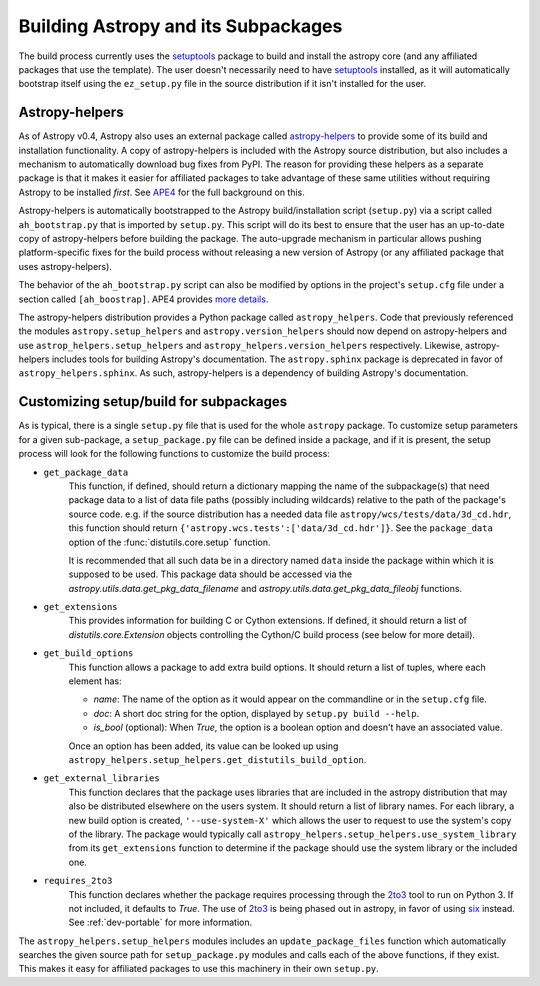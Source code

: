 ====================================
Building Astropy and its Subpackages
====================================

The build process currently uses the `setuptools
<https://bitbucket.org/pypa/setuptools>`_ package to build and install the
astropy core (and any affiliated packages that use the template).  The user
doesn't necessarily need to have `setuptools`_ installed, as it will
automatically bootstrap itself using the ``ez_setup.py`` file in the source
distribution if it isn't installed for the user.


Astropy-helpers
---------------

As of Astropy v0.4, Astropy also uses an external package called
`astropy-helpers <https://github.com/astropy/astropy-helpers>`_ to provide some
of its build and installation functionality.  A copy of astropy-helpers is
included with the Astropy source distribution, but also includes a mechanism to
automatically download bug fixes from PyPI.  The reason for providing these
helpers as a separate package is that it makes it easier for affiliated
packages to take advantage of these same utilities without requiring Astropy to
be installed *first*.  See `APE4
<https://github.com/astropy/astropy-APEs/blob/master/APE4.rst>`_ for the full
background on this.

Astropy-helpers is automatically bootstrapped to the Astropy build/installation
script (``setup.py``) via a script called ``ah_bootstrap.py`` that is imported
by ``setup.py``.  This script will do its best to ensure that the user has an
up-to-date copy of astropy-helpers before building the package.  The
auto-upgrade mechanism in particular allows pushing platform-specific fixes for
the build process without releasing a new version of Astropy (or any affiliated
package that uses astropy-helpers).

The behavior of the ``ah_bootstrap.py`` script can also be modified by options
in the project's ``setup.cfg`` file under a section called ``[ah_boostrap]``.
APE4 provides `more details
<https://github.com/astropy/astropy-APEs/blob/master/APE4.rst#astropy_helpers-bootstrap-script>`_.

The astropy-helpers distribution provides a Python package called
``astropy_helpers``.  Code that previously referenced the modules
``astropy.setup_helpers`` and ``astropy.version_helpers`` should now depend on
astropy-helpers and use ``astrop_helpers.setup_helpers`` and
``astropy_helpers.version_helpers`` respectively.  Likewise, astropy-helpers
includes tools for building Astropy's documentation.  The ``astropy.sphinx``
package is deprecated in favor of ``astropy_helpers.sphinx``.  As such,
astropy-helpers is a dependency of building Astropy's documentation.


Customizing setup/build for subpackages
---------------------------------------

As is typical, there is a single ``setup.py`` file that is used for the whole
``astropy`` package.  To customize setup parameters for a given sub-package, a
``setup_package.py`` file can be defined inside a package, and if it is present,
the setup process will look for the following functions to customize the build
process:

* ``get_package_data``
    This function, if defined, should return a dictionary mapping the name of
    the subpackage(s) that need package data to a list of data file paths
    (possibly including wildcards) relative to the path of the package's source
    code.  e.g. if the source distribution has a needed data file
    ``astropy/wcs/tests/data/3d_cd.hdr``, this function should return
    ``{'astropy.wcs.tests':['data/3d_cd.hdr']}``. See the ``package_data``
    option of the  :func:`distutils.core.setup` function.

    It is recommended that all such data be in a directory named ``data`` inside
    the package within which it is supposed to be used.  This package data should
    be accessed via the `astropy.utils.data.get_pkg_data_filename` and
    `astropy.utils.data.get_pkg_data_fileobj` functions.

* ``get_extensions``
    This provides information for building C or Cython extensions. If defined,
    it should return a list of `distutils.core.Extension` objects controlling
    the Cython/C build process (see below for more detail).

* ``get_build_options``
    This function allows a package to add extra build options.  It
    should return a list of tuples, where each element has:

    - *name*: The name of the option as it would appear on the
      commandline or in the ``setup.cfg`` file.

    - *doc*: A short doc string for the option, displayed by
      ``setup.py build --help``.

    - *is_bool* (optional): When `True`, the option is a boolean
      option and doesn't have an associated value.

    Once an option has been added, its value can be looked up using
    ``astropy_helpers.setup_helpers.get_distutils_build_option``.

* ``get_external_libraries``
    This function declares that the package uses libraries that are
    included in the astropy distribution that may also be distributed
    elsewhere on the users system.  It should return a list of library
    names.  For each library, a new build option is created,
    ``'--use-system-X'`` which allows the user to request to use the
    system's copy of the library.  The package would typically call
    ``astropy_helpers.setup_helpers.use_system_library`` from its
    ``get_extensions`` function to determine if the package should use
    the system library or the included one.

* ``requires_2to3``
    This function declares whether the package requires processing
    through the `2to3`_ tool to run on Python 3.  If not included, it
    defaults to `True`.  The use of `2to3`_ is being phased out in
    astropy, in favor of using `six`_ instead.  See :ref:`dev-portable`
    for more information.

The ``astropy_helpers.setup_helpers`` modules includes an
``update_package_files`` function which automatically searches the given source
path for ``setup_package.py`` modules and calls each of the above functions, if
they exist.  This makes it easy for affiliated packages to use this machinery
in their own ``setup.py``.

.. _six: http://pythonhosted.org/six/
.. _2to3: https://docs.python.org/2/library/2to3.html

